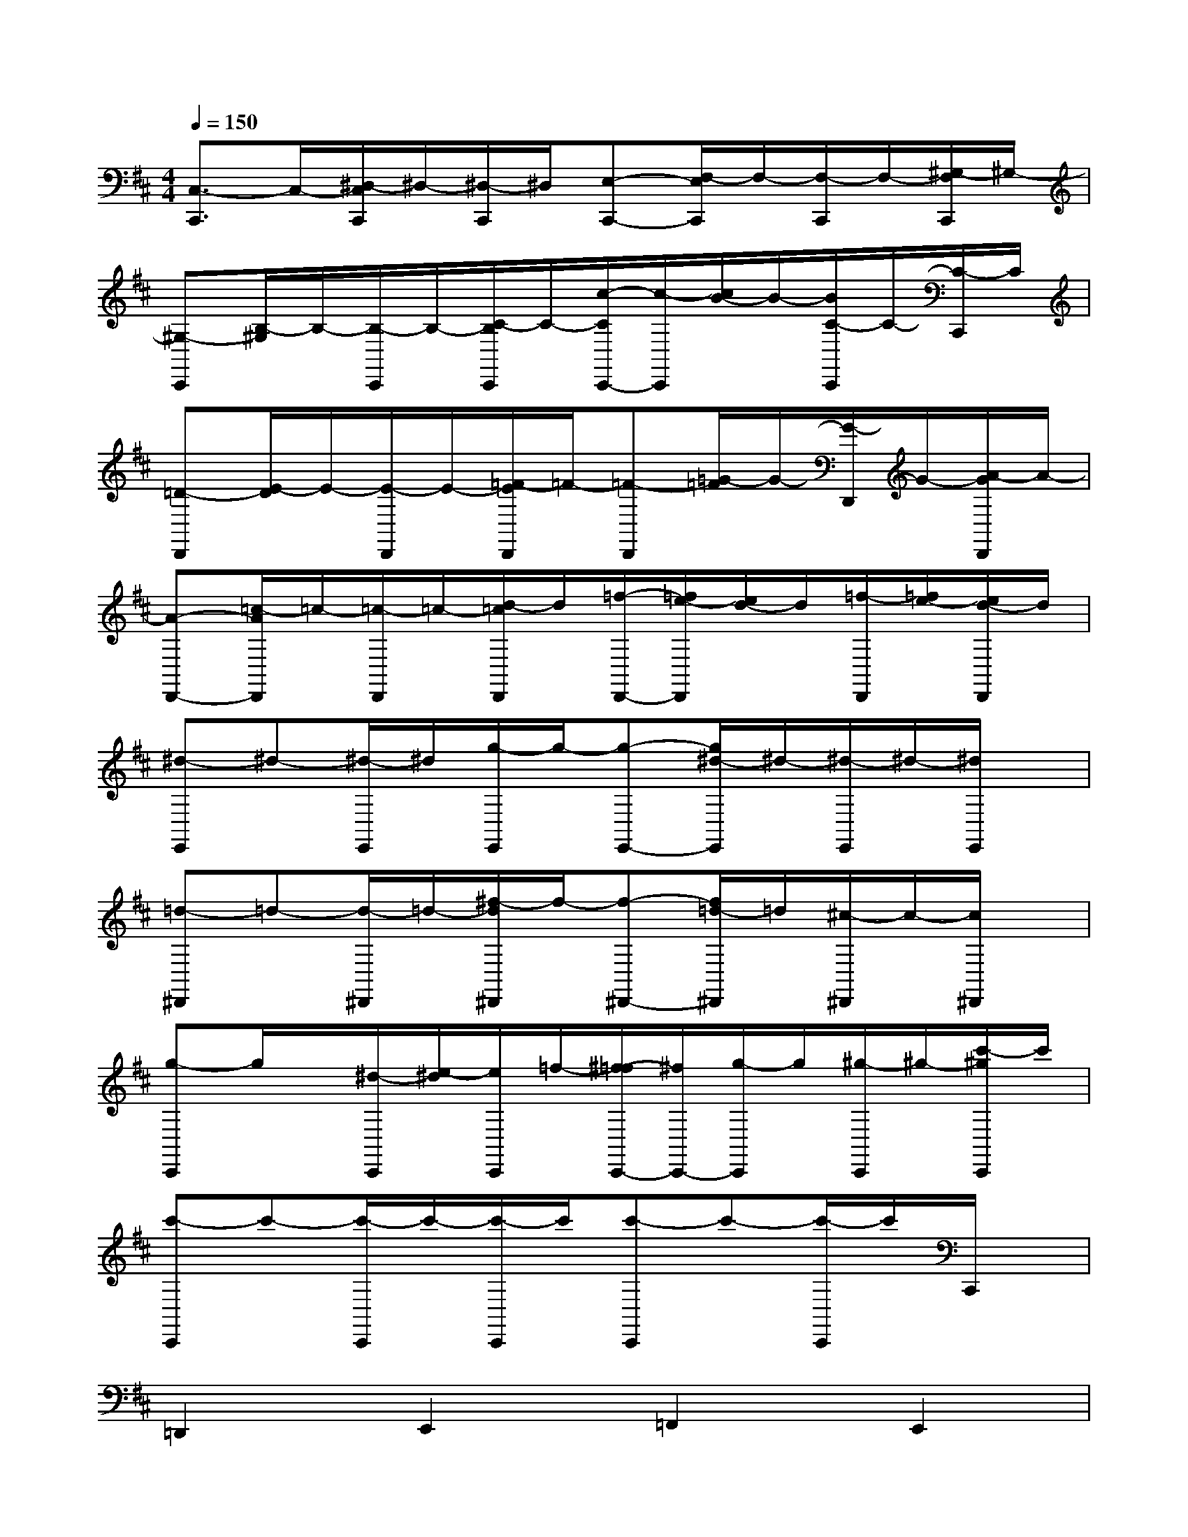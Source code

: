 X:1
T:
M:4/4
L:1/8
Q:1/4=150
K:D%2sharps
V:1
[C,3/2-C,,3/2]C,/2-[^D,/2-C,/2C,,/2]^D,/2-[^D,/2-C,,/2]^D,/2[E,-C,,-][F,/2-E,/2C,,/2]F,/2-[F,/2-C,,/2]F,/2-[^G,/2-F,/2C,,/2]^G,/2-|
[^G,-C,,][B,/2-^G,/2]B,/2-[B,/2-C,,/2]B,/2-[C/2-B,/2C,,/2]C/2-[c/2-C/2C,,/2-][c/2-C,,/2][c/2B/2-]B/2-[B/2C/2-C,,/2]C/2-[C/2-C,,/2]C/2|
[=D-D,,][E/2-D/2]E/2-[E/2-D,,/2]E/2-[=F/2-E/2D,,/2]=F/2-[=F-D,,][=G/2-=F/2]G/2-[G/2-D,,/2]G/2-[A/2-G/2D,,/2]A/2-|
[A-D,,-][=c/2-A/2D,,/2]=c/2-[=c/2-D,,/2]=c/2-[d/2-=c/2D,,/2]d/2[=f/2-D,,/2-][=f/2e/2-D,,/2][e/2d/2-]d/2[=f/2-D,,/2][=f/2e/2-][e/2d/2-D,,/2]d/2|
[^d-E,,]^d-[^d/2-E,,/2]^d/2[g/2-E,,/2]g/2-[g-E,,-][g/2^d/2-E,,/2]^d/2-[^d/2-E,,/2]^d/2-[^d/2E,,/2]x/2|
[=d-^D,,]=d-[d/2-^D,,/2]=d/2-[^f/2-d/2^D,,/2]f/2-[f-^D,,-][f/2=d/2-^D,,/2]=d/2[^c/2-^D,,/2]c/2-[c/2^D,,/2]x/2|
[g-C,,]g/2x/2[^d/2-C,,/2][e/2-^d/2][e/2C,,/2]=f/2-[^f/2-=f/2C,,/2-][^f/2C,,/2-][g/2-C,,/2]g/2[^g/2-C,,/2]^g/2-[c'/2-^g/2C,,/2]c'/2|
[c'-C,,]c'-[c'/2-C,,/2]c'/2-[c'/2-C,,/2]c'/2[c'-C,,]c'-[c'/2-C,,/2]c'/2C,,/2x/2|
=D,,2E,,2=F,,2E,,2|
=G,,2E,,2=F,,2D,,3/2x/2|
D,,2=F,,2E,,2=F,,2|
D,,4D,,3-D,,/2x/2|
D,,2E,,2=F,,2E,,2|
G,,2E,,2=F,,2D,,3/2x/2|
D,,2=F,,2E,,2-[=F,,/2-E,,/2]=F,,3/2-|
[=F,,/2D,,/2-]D,,3x/2D,,4